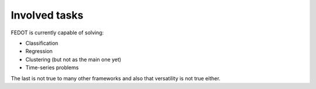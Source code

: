 Involved tasks
--------------

FEDOT is currently capable of solving:

* Classification
* Regression
* Clustering (but not as the main one yet)
* Time-series problems

The last is not true to many other frameworks and also that versatility is not true either.